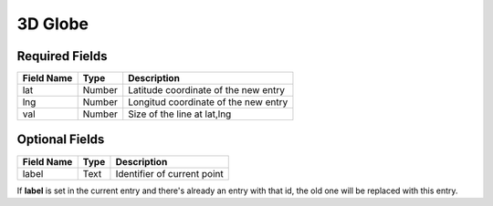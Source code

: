 .. _3d-globe-widget:

3D Globe
========

Required Fields
---------------

==========   ======    ======================================
Field Name   Type      Description
==========   ======    ======================================
lat          Number    Latitude coordinate of the new entry
lng          Number    Longitud coordinate of the new entry
val          Number    Size of the line at lat,lng
==========   ======    ======================================

Optional Fields
---------------

===========  =============    ================================================
Field Name   Type             Description
===========  =============    ================================================
label        Text             Identifier of current point
===========  =============    ================================================

If **label** is set in the current entry and there's already an entry with that
id, the old one will be replaced with this entry.

.. youtube:: YC8PFv8_vkc
    :width: 100%
